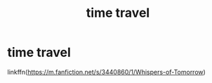 #+TITLE: time travel

* time travel
:PROPERTIES:
:Author: archerlines
:Score: 1
:DateUnix: 1608302644.0
:DateShort: 2020-Dec-18
:FlairText: Review
:END:
linkffn([[https://m.fanfiction.net/s/3440860/1/Whispers-of-Tomorrow]])

